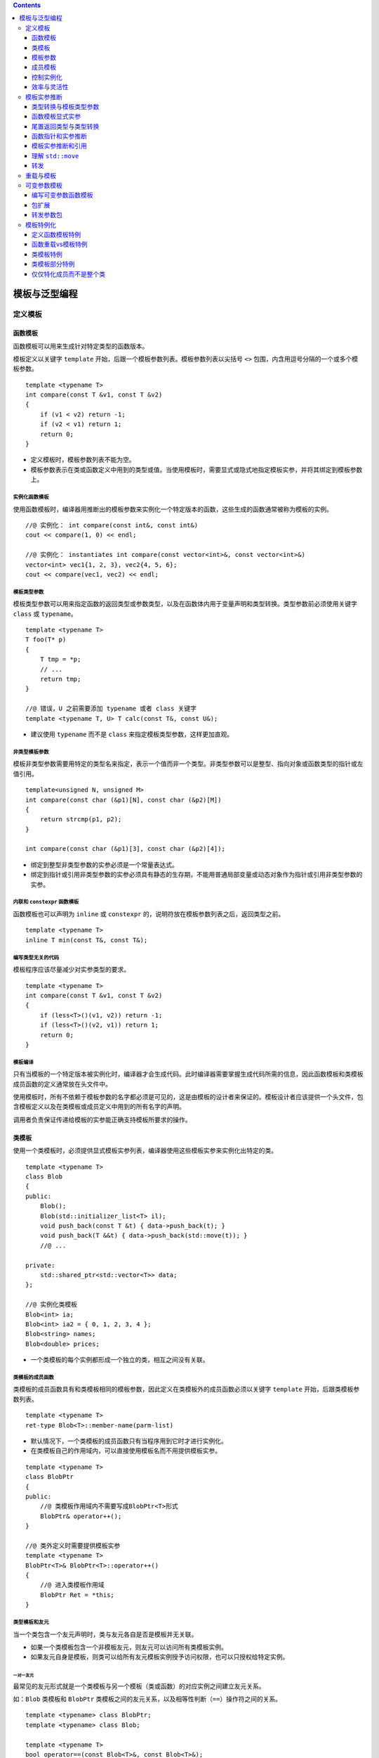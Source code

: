 .. contents::
   :depth: 3
..

模板与泛型编程
==============

定义模板
--------

函数模板
~~~~~~~~

函数模板可以用来生成针对特定类型的函数版本。

模板定义以关键字 ``template``
开始，后跟一个模板参数列表。模板参数列表以尖括号 ``<>``
包围，内含用逗号分隔的一个或多个模板参数。

::

   template <typename T>
   int compare(const T &v1, const T &v2)
   {
       if (v1 < v2) return -1;
       if (v2 < v1) return 1;
       return 0;
   }

-  定义模板时，模板参数列表不能为空。
-  模板参数表示在类或函数定义中用到的类型或值。当使用模板时，需要显式或隐式地指定模板实参，并将其绑定到模板参数上。

实例化函数模板
^^^^^^^^^^^^^^

使用函数模板时，编译器用推断出的模板参数来实例化一个特定版本的函数，这些生成的函数通常被称为模板的实例。

::

   //@ 实例化： int compare(const int&, const int&)
   cout << compare(1, 0) << endl;   

   //@ 实例化： instantiates int compare(const vector<int>&, const vector<int>&)
   vector<int> vec1{1, 2, 3}, vec2{4, 5, 6};
   cout << compare(vec1, vec2) << endl;   

模板类型参数
^^^^^^^^^^^^

模板类型参数可以用来指定函数的返回类型或参数类型，以及在函数体内用于变量声明和类型转换。类型参数前必须使用关键字
``class`` 或 ``typename``\ 。

::

   template <typename T>
   T foo(T* p)
   {
       T tmp = *p; 
       // ...
       return tmp;
   }

   //@ 错误，U 之前需要添加 typename 或者 class 关键字
   template <typename T, U> T calc(const T&, const U&);

-  建议使用 ``typename`` 而不是 ``class``
   来指定模板类型参数，这样更加直观。

非类型模板参数
^^^^^^^^^^^^^^

模板非类型参数需要用特定的类型名来指定，表示一个值而非一个类型。非类型参数可以是整型、指向对象或函数类型的指针或左值引用。

::

   template<unsigned N, unsigned M>
   int compare(const char (&p1)[N], const char (&p2)[M])
   {
       return strcmp(p1, p2);
   }

   int compare(const char (&p1)[3], const char (&p2)[4]);

-  绑定到整型非类型参数的实参必须是一个常量表达式。
-  绑定到指针或引用非类型参数的实参必须具有静态的生存期，不能用普通局部变量或动态对象作为指针或引用非类型参数的实参。

内联和 ``constexpr`` 函数模板
^^^^^^^^^^^^^^^^^^^^^^^^^^^^^

函数模板也可以声明为 ``inline`` 或 ``constexpr``
的，说明符放在模板参数列表之后，返回类型之前。

::

   template <typename T> 
   inline T min(const T&, const T&);

编写类型无关的代码
^^^^^^^^^^^^^^^^^^

模板程序应该尽量减少对实参类型的要求。

::

   template <typename T>
   int compare(const T &v1, const T &v2)
   {
       if (less<T>()(v1, v2)) return -1;
       if (less<T>()(v2, v1)) return 1;
       return 0;
   }

模板编译
^^^^^^^^

只有当模板的一个特定版本被实例化时，编译器才会生成代码。此时编译器需要掌握生成代码所需的信息，因此函数模板和类模板成员函数的定义通常放在头文件中。

使用模板时，所有不依赖于模板参数的名字都必须是可见的，这是由模板的设计者来保证的。模板设计者应该提供一个头文件，包含模板定义以及在类模板或成员定义中用到的所有名字的声明。

调用者负责保证传递给模板的实参能正确支持模板所要求的操作。

类模板
~~~~~~

使用一个类模板时，必须提供显式模板实参列表，编译器使用这些模板实参来实例化出特定的类。

::

   template <typename T>
   class Blob
   {
   public:
       Blob();
       Blob(std::initializer_list<T> il);
       void push_back(const T &t) { data->push_back(t); }
       void push_back(T &&t) { data->push_back(std::move(t)); }
       //@ ...
       
   private:
       std::shared_ptr<std::vector<T>> data;
   };

   //@ 实例化类模板
   Blob<int> ia;   
   Blob<int> ia2 = { 0, 1, 2, 3, 4 };   
   Blob<string> names;     
   Blob<double> prices;    

-  一个类模板的每个实例都形成一个独立的类，相互之间没有关联。

类模板的成员函数
^^^^^^^^^^^^^^^^

类模板的成员函数具有和类模板相同的模板参数，因此定义在类模板外的成员函数必须以关键字
``template`` 开始，后跟类模板参数列表。

::

   template <typename T>
   ret-type Blob<T>::member-name(parm-list)

-  默认情况下，一个类模板的成员函数只有当程序用到它时才进行实例化。

-  在类模板自己的作用域内，可以直接使用模板名而不用提供模板实参。

::

   template <typename T>
   class BlobPtr
   {
   public:
       //@ 类模板作用域内不需要写成BlobPtr<T>形式
       BlobPtr& operator++();
   }

   //@ 类外定义时需要提供模板实参
   template <typename T>
   BlobPtr<T>& BlobPtr<T>::operator++()
   {
       //@ 进入类模板作用域
       BlobPtr Ret = *this;
   }

类型模板和友元
^^^^^^^^^^^^^^

当一个类包含一个友元声明时，类与友元各自是否是模板并无关联。

-  如果一个类模板包含一个非模板友元，则友元可以访问所有类模板实例。
-  如果友元自身是模板，则类可以给所有友元模板实例授予访问权限，也可以只授权给特定实例。

一对一友元
''''''''''

最常见的友元形式就是一个类模板与另一个模板（类或函数）的对应实例之间建立友元关系。

如：\ ``Blob`` 类模板和 ``BlobPtr``
类模板之间的友元关系，以及相等性判断（\ ``==``\ ）操作符之间的关系。

::

   template <typename> class BlobPtr;
   template <typename> class Blob;

   template <typename T>
   bool operator==(const Blob<T>&, const Blob<T>&);

   template <typename T> class Blob {
   friend class BlobPtr<T>;
   friend bool operator==<T>(const Blob<T>&, const Blob<T>&);
   };

-  为了指定模板（类或函数）的特定实例，我们必须首先声明模板本身。模板的声明包括模板的模板参数列表。
-  友元声明使用 ``Blob``
   的模板参数作为它们的模板实参。因而，这种友元被严格限定在具有相同类型的模板实参的
   ``BlobPtr`` 和相等操作符的实例之间。如：

::

   Blob<char> ca; //@ BlobPtr<char> and operator==<char> are friends
   Blob<int> ia; //@ BlobPtr<int> and operator==<int> are friends

``BlobPtr<char>`` 的成员可以访问 ``ca`` 的非共有部分，但 ``ca`` 与
``ia`` 之间没有任何特殊的访问权限。

通用和特定的模板友元关系
''''''''''''''''''''''''

一个类可以让另一个模板的所有实例都是其友元，或者将友元限定在某一个特定的实例。

::

   template <typename T> class Pal;
   class C {
   friend class Pal<C>; //Pal instantiated with class C is a friend to C
   //all instances of Pal2 are friends to C;
   //no forward declaration required when we befriend all instantiations
   template <typename T> friend class Pal2;
   };
   template <typename T> class C2 {
   //each instantiation of C2 has the same instance of Pal as a friend
   friend class Pal<T>; //a template declaration for Pal must be in scope

   //all instances of Pal2 are friends of each instance of C2,
   //prior declaration is not needed
   template <typename X> friend class Pal2;

   //Pal3 is a nontemplate class that is a friend of every instance of C2
   //prior declaration for Pal3 is not needed
   friend class Pal3;
   };

与模板本身的类型参数成为友元
''''''''''''''''''''''''''''

C++11 中，类模板可以将模板类型参数声明为友元。

::

   template <typename Type>
   class Bar
   {
       friend Type;   // grants access to the type used to instantiate Bar
       // ...
   };

模板的类型别名
''''''''''''''

可以定义一个 ``typedef`` 来作为实例化类的别名：

::

   typedef Blob<string> StrBlob;

由于模板不是类型，所以不能定义 ``typedef``
作为模板的别名。也就是说不能定义 ``typedef`` 来指向 ``Blob<T>``\ 。

在新标准下可以用 ``using`` 声明来指定类模板的别名。如：

::

   template <typename T> using twin = pair<T, T>;
   twin<string> authors;   //@ authors is a pair<string, string>

当定义模板类型别名时，可以固定一个或多个模板参数，如：

::

   template <typename T> 
   using partNo = pair<T, unsigned>;

类模板的静态成员
''''''''''''''''

类模板可以声明 ``static`` 成员。

::

   template <typename T> class Foo 
   {
   public:
       static std::size_t count() { return ctr; }
   private:
       static std::size_t ctr;
   };

类模板的每个实例都有一个独有的 ``static`` 对象，而每个 ``static``
成员必须有且只有一个定义。因此与定义模板的成员函数类似，\ ``static``\ 成员也应该定义成模板。

::

   template <typename T>
   size_t Foo<T>::ctr = 0;    //@ 定义和初始化 ctr

模板参数
~~~~~~~~

模板参数和作用域
^^^^^^^^^^^^^^^^

模板参数遵循普通的作用域规则。与其他任何名字一样，模板参数会隐藏外层作用域中声明的相同名字。但是在模板内不能重用模板参数名。

::

   typedef double A;
   template <typename A, typename B>
   void f(A a, B b)
   {
       A tmp = a; //@ tmp 的类型是模板参数 A，不是double
       double B; //@ 错误，重定义了模板参数 B
   }

由于模板参数名不能重用，所以一个名字在一个特定模板参数列表中只能出现一次。

::

   //@ 错误，模板参数名字只能一次
   template <typename V, typename V> 

模板声明
^^^^^^^^

模板声明必须包含模板的参数列表，如：

::

   template <typename T> 
   int compare(const T &, const T &);

   template <typename T> 
   class Blob;

与函数参数一样，模板参数的名字不需要在声明和定义之间完全一样，如：

::

   template <typename T> T 
   calc(const T &, const T &);

   template <typename U> 
   U calc(const U &, const U &);

   template <typename Type>
   Type calc(const Type &a, const Type &b) { /* ... */ }

以上三个用法都是表示同一个函数模板。

一个特定文件所需要的所有模板声明通常一起放置在文件开始位置，出现在任何使用这些模板的代码之前。

使用类的类型成员
^^^^^^^^^^^^^^^^

模板中的代码使用作用域运算符 ``::``
时，编译器无法确定其访问的名字是类型还是 ``static`` 成员。

::

   T::size_type * p;

编译器必须知道 ``size_type`` 是类型，这是在定义一个名字 ``p``
的变量，不然，就不会被处理为静态数据成员 ``size_type`` 与变量 ``p``
相乘。

**默认情形下，语言认为通过作用域操作符访问的名字不是类型。**\ 如果要使用一个模板类型参数的类型成员，必须显式告知编译器这个名字是类型。那就得用
``typename`` 这个关键字了。如：

::

   template <typename T>
   typename T::value_type top(const T &c)
   {
       if (!c.empty())
           return c.back();
       else
           return typename T::value_type();
   }

以上函数期待一个容器作为其实参，使用 ``typename``
类指定其返回类型，并且在没有元素的情况下生成一个值初始化的元素用于返回。

当想要告知编译器一个名字表示类型时，必须使用关键字 ``typename`` 而不是
``class``\ 。

默认模板实参
^^^^^^^^^^^^

与可以给函数参数提供默认实参一样，可以提供默认模板实参，在新标准下可以给函数和类模板提供默认实参。早期的语言版本只允许给类模板提供默认实参。如：

::

   template <typename T, typename F = less<T>>
   int compare(const T &v1, const T &v2, F f = F())
   {
       if (f(v1, v2)) return -1;
       if (f(v2, v1)) return 1;
       return 0;
   }

与函数默认参数一样，模板参数的默认实参只有在其右侧的所有参数都具有默认实参时才是合法的。

模板默认实参和类模板
^^^^^^^^^^^^^^^^^^^^

如果一个类模板为其所有模板参数都提供了默认实参，在使用这些默认实参时，必须在模板名后面跟一个空尖括号对
``<>``\ 。

::

   template <class T = int>
   class Numbers {
   public:
       Numbers(T v = 0):val(v) { }
   private:
       T val;
   };
   Numbers<long double> lots_of_precision;
   Numbers<> average_precision; 

成员模板
~~~~~~~~

一个类（无论是普通类还是模板类）可以包含本身是模板的成员函数，这种成员被称为成员模板。成员模板不能是虚函数。

常规类的成员模板
^^^^^^^^^^^^^^^^

常规类中的成员模板与模板函数的写法完全一样。如：

::

   class DebugDelete {
   public:
       DebugDelete(std::ostream &s = std::cerr):os(s) { }
       template <typename T>
       void operator()(T *p) const
       {
           os << "delete unique_ptr" << std::endl;
           delete p;
       }
   private:
       std::ostream &os;
   };

用法如下：

::

   double *p = new double;
   DebugDelete d;
   d(p);
   int *ip = new int;
   DebugDelete()(ip);

也可以被用于构建 ``unique_ptr`` 对象。如：

::

   unique_ptr<int, DebugDelete> p(new int, DebugDelete());
   unique_ptr<string, DebugDelete> sp(new string, DebugDelete());

类模板的成员模板
^^^^^^^^^^^^^^^^

可以给类模板定义成员模板，在这种情况下，类和成员的模板参数是各自独立的。如：

::

   template <typename T> class Blob {
       template <typename It> Blob(It b, It e);
   };

为了实例化一个类模板的成员模板，必须同时提供类和函数模板的实参。

::

   template <typename T>
   template <typename It>
   Blob<T>::Blob(It b, It e):data(std::make_shared<std::vector<T>>(b, e)) { }

控制实例化
~~~~~~~~~~

因为模板在使用时才会进行实例化，所以相同的实例可能出现在多个对象文件中。当两个或多个独立编译的源文件使用了相同的模板，并提供了相同的模板参数时，每个文件中都会有该模板的一个实例。

在大型程序中，多个文件实例化相同模板的额外开销可能非常严重。C++11
允许通过显式实例化来避免这种开销。

显式实例化的形式如下：

::

   extern template declaration;    
   template declaration;          

``declaration``
是一个类或函数声明，其中所有模板参数已被替换为模板实参。当编译器遇到
``extern``
模板声明时，它不会在本文件中生成实例化代码。对于一个给定的实例化版本，可能有多个
``extern`` 声明，但必须只有一个定义。

::

   template int compare(const int&, const int&);
   template class Blob<string>;  

   extern template class Blob<string>;
   extern template int compare(const int&, const int&);
   Blob<string> sa1, sa2;

   Blob<int> a1 = { 0, 1, 2, 3, 4, 5, 6, 7, 8, 9 };
   Blob<int> a2(a1);   
   int i = compare(a1[0], a2[0]);  

当编译器遇到类模板的实例化定义时，它不清楚程序会使用哪些成员函数。和处理类模板的普通实例化不同，编译器会实例化该模板的所有成员，包括内联的成员函数。因此，用来显式实例化类模板的类型必须能用于模板的所有成员。

效率与灵活性
~~~~~~~~~~~~

``shared_ptr`` 可以在创建或 ``reset``
指针时传递一个删除器来轻松覆盖之前的。

``unique_ptr`` 的删除器却是类型的一部分，必须在定义 ``unique_ptr``
就显式提供一个类型作为模板实参，因而，给 ``unique_ptr``
定制删除器会更加复杂。

在运行时绑定删除器
^^^^^^^^^^^^^^^^^^

``shared_ptr``
的删除器是间接存储的，意味着可能作为指针或者一个包含指针的类，这是由于其删除器直到运行时才能被知道是何种类型，而且在其生命周期中还可以不断改变。

在编译期绑定删除器
^^^^^^^^^^^^^^^^^^

由于删除器的类型是作为 ``unique_ptr``
的类型参数指定的，意味着删除器的类型可以在编译期就知道，因而，此删除器可以被直接存储。

通过在编译期绑定删除器，\ ``unique_ptr``
避免了调用删除器的运行时消耗；通过在运行时绑定删除器，\ ``shared_ptr``
带来了灵活性，使其更容易定制新的删除器。

模板实参推断
------------

对于函数模板，编译器通过调用的函数实参来确定其模板参数。这个过程被称作模板实参推断。

类型转换与模板类型参数
~~~~~~~~~~~~~~~~~~~~~~

与非模板函数一样，调用函数模板时传递的实参被用来初始化函数的形参。

-  如果一个函数形参的类型使用了模板类型参数，则会采用特殊的初始化规则，只有有限的几种类型转换会自动地应用于这些实参。
-  编译器通常会生成新的模板实例而不是对实参进行类型转换。

有3种类型转换可以在调用中应用于函数模板：

-  顶层 ``const``\ 会被忽略。
-  可以将一个非 ``const`` 对象的引用或指针传递给一个 ``const``
   引用或指针形参。
-  如果函数形参不是引用类型，则可以对数组或函数类型的实参应用正常的指针转换。数组实参可以转换为指向其首元素的指针。函数实参可以转换为该函数类型的指针。

其他的类型转换，如算术转换、派生类向基类的转换以及用户定义的转换，都不能应用于函数模板。

一个模板类型参数可以作为多个函数形参的类型。由于允许的类型转换有限，因此传递给这些形参的实参必须具有相同的类型，否则调用失败。

::

   long lng;
   compare(lng, 1024);   //@ 错误，不能实例化 compare(long, int)

如果想增强函数的兼容性，可以使用两个类型参数定义函数模板。

::

   template <typename A, typename B>
   int flexibleCompare(const A& v1, const B& v2)
   {
       if (v1 < v2) return -1;
       if (v2 < v1) return 1;
       return 0;
   }

   long lng;
   flexibleCompare(lng, 1024);   //@ 正确，可以实例化 flexibleCompare(long, int)

函数模板中使用普通类型定义的参数可以进行正常的类型转换。

::

   template <typename T>
   ostream &print(ostream &os, const T &obj)
   {
       return os << obj;
   }

   print(cout, 42);   //@ 实例化 print(ostream&, int)
   ofstream f("output");
   print(f, 10);      //@ 实例化 print(ostream&, int); converts f to ostream&

函数模板显式实参
~~~~~~~~~~~~~~~~

某些情况下，编译器无法推断出模板实参的类型。

指定显示模板实参
^^^^^^^^^^^^^^^^

通过定义额外的模板参数来表示返回值的类型，如：

::

   template <typename T1, typename T2, typename T3>
   T1 sum(T2, T3);

显式模板实参可以让用户自己控制模板的实例化。提供显式模板实参的方式与定义类模板实例的方式相同。显式模板实参在尖括号
``<>`` 中指定，位于函数名之后，实参列表之前。

::

   auto val3 = sum<long long>(i, lng);   //@ 实例化 long long sum(int, long)

显式模板实参按照从左到右的顺序与对应的模板参数匹配，只有尾部参数的显式模板实参才可以忽略，而且前提是它们可以从函数参数推断出来。

::

   template <typename T1, typename T2, typename T3>
   T3 alternative_sum(T2, T1);

   //@ 错误，不能从模板参数初始化
   auto val3 = alternative_sum<long long>(i, lng);
   //@ 正确，显式初始化
   auto val2 = alternative_sum<long long, int, long>(i, lng);

对于模板类型参数已经显式指定了的函数实参，可以进行正常的类型转换。

::

   long lng;
   compare(lng, 1024);         //@ 错误，模板参数不匹配
   compare<long>(lng, 1024);   //@ 正确， compare(long, long)
   compare<int>(lng, 1024);    //@ 正确， compare(int, int)

尾置返回类型与类型转换
~~~~~~~~~~~~~~~~~~~~~~

由于尾置返回出现在函数列表之后，因此它可以使用函数参数来声明返回类型。

::

   template <typename It>
   auto fcn(It beg, It end) -> decltype(*beg)
   {
       //@ process the range
       return *beg;  
   }

标准库在头文件 ``<type_traits>``
中定义了类型转换模板，这些模板常用于模板元程序设计。其中每个模板都有一个名为
``type``
的公有类型成员，表示一个类型。此类型与模板自身的模板类型参数相关。如果不可能（或不必要）转换模板参数，则
``type`` 成员就是模板参数类型本身。

|image1|

以上表格中的 ``remove_reference``
用于获取元素类型，如：\ ``remove_reference<int&>::type`` 的结果是 int
类型。上面的难题的解决方案就是用
``remove_reference<decltype(*beg)>::type`` 表示 beg
所指向的元素的值类型。如：

::

   template <typename It>
   auto fcn2(It beg, It end) -> typename remove_reference<decltype(*beg)>::type
   {
       return *beg;
   }

函数指针和实参推断
~~~~~~~~~~~~~~~~~~

使用函数模板初始化函数指针或为函数指针赋值时，编译器用指针的类型来推断模板实参。

::

   int (*pf1)(const int&, const int&) = compare;

如果编译器不能从函数指针类型确定模板实参，则会产生错误。使用显式模板实参可以消除调用歧义。

::

   void func(int(*)(const string&, const string&));
   void func(int(*)(const int&, const int&));
   func(compare);     //@ 错误，调用有歧义
   func(compare<int>);   //@ 正确，显式指出类型

模板实参推断和引用
~~~~~~~~~~~~~~~~~~

如果函数的参数是模板类型的引用，需要记住的是：常见的引用绑定规则依然有效（左值只能绑定到左值，右值只能绑定到右值）；并且此时
const 是底层 const 而不是顶层 ``const``\ 。

左值引用函数参数的类型推断
^^^^^^^^^^^^^^^^^^^^^^^^^^

当一个函数参数是模板类型参数的左值引用如：\ ``T&``\ ，绑定规则告诉我们只能传递左值过去，实参可以有
``const`` 修饰，如果实参是 ``const`` 的，那么 ``T`` 将被推断为 ``const``
类型。如：

::

   template <typename T> void f1(T&);
   f1(i); //@ i 是 int; T 是 int 
   f1(ci); //@ ci 是 const int; T 也是 const int
   f1(5); //@ 错误，模板初始化参数必须是左值

当一个函数参数是模板类型参数的常量引用（形如
``const T&``\ ）时，可以传递给它任何类型的实参。函数参数本身是 ``const``
时，\ ``T`` 的类型推断结果不会是 ``const``
类型。\ ``const``\ 已经是函数参数类型的一部分了，因此不会再是模板参数类型的一部分。

::

   template <typename T> void f2(const T&); 

   f2(i);     //@ i 是 int
   f2(ci);    //@ ci 是 const int
   f2(5);     //@ const& 可以绑定右值

右值引用函数参数的类型推断
^^^^^^^^^^^^^^^^^^^^^^^^^^

当一个函数参数是模板类型参数的右值引用（形如\ ``T&&``\ ）时，如果传递给它一个右值，类型推断过程类似普通左值引用函数参数的推断过程，推断出的
``T`` 类型是该右值实参的类型。

::

   template <typename T> void f3(T&&);
   f3(42);    //@ 参数是一个右值

引用折叠
^^^^^^^^

模板参数绑定的两个例外规则：

-  如果将一个左值传递给函数的右值引用参数，且此右值引用指向模板类型参数时，编译器推断模板类型参数为实参的左值引用类型。
-  如果间接创建了一个引用的引用（通过类型别名或者模板类型参数间接定义），则这些引用会被“折叠”。右值引用的右值引用会被折叠为右值引用。其他情况下，引用都被折叠为普通左值引用。

引用折叠规则：

-  ``X& &``, ``X& &&`` 和 ``X&& &`` 被折叠为类型 ``X&``\ 。
-  ``X&& &&`` 被折叠为 ``X&&``\ 。

模板参数绑定的两个例外规则导致了两个结果：

-  如果一个函数参数是指向模板类型参数的右值引用，则可以传递给它任意类型的实参。
-  如果将一个左值传递给这样的参数，则函数参数被实例化为一个普通的左值引用。

当代码中涉及的类型可能是普通（非引用）类型，也可能是引用类型时，编写正确的代码就变得异常困难。

::

   template <typename T>
   void f3(T&& val)
   {
       T t = val;     
       t = fcn(t);   
       if (val == t) { /* ... */ }    
   }

实际编程中，模板的右值引用参数通常用于两种情况：模板转发其实参或者模板被重载。函数模板的常用重载形式如下：

::

   template <typename T> void f(T&&);         
   template <typename T> void f(const T&);    

理解 ``std::move``
~~~~~~~~~~~~~~~~~~

``std::move`` 的定义如下：

::

   template <typename T>
   typename remove_reference<T>::type&& move(T&& t)
   {
       return static_cast<typename remove_reference<T>::type&&>(t);
   }

``std::move`` 的工作过程：

::

   string s1("hi!"), s2;
   s2 = std::move(string("bye!"));    
   s2 = std::move(s1);    

-  在 ``std::move(string("bye!"))`` 中传递的是右值。

   -  推断出的 ``T`` 类型为 ``string``\ 。
   -  ``remove_reference`` 用 ``string`` 进行实例化。
   -  ``remove_reference<string>`` 的 ``type`` 成员是 ``string``\ 。
   -  ``move`` 的返回类型是 ``string&&``\ 。
   -  ``move`` 的函数参数 ``t`` 的类型为 ``string&&``\ 。

-  在 ``std::move(s1)`` 中传递的是左值。

   -  推断出的 ``T`` 类型为 ``string&``\ 。
   -  ``remove_reference`` 用 ``string&`` 进行实例化。
   -  ``remove_reference<string&>`` 的 ``type``\ 成员是 ``string``\ 。
   -  ``move`` 的返回类型是 ``string&&``\ 。
   -  ``move`` 的函数参数 ``t`` 的类型为 ``string& &&``\ ，会折叠成
      ``string&``\ 。

可以使用 ``static_cast`` 显式地将一个左值转换为一个右值引用。

转发
~~~~

某些函数需要将其一个或多个实参连同类型不变地转发给其他函数。在这种情况下，需要保持被转发实参的所有性质，包括实参的
``const`` 属性以及左值/右值属性。

::

   template <typename F, typename T1, typename T2>
   void flip1(F f, T1 t1, T2 t2)
   {
       f(t2, t1);
   }

   void f(int v1, int &v2)   
   {
       cout << v1 << " " << ++v2 << endl;
   }

   f(42, i);   
   flip1(f, j, 42);   

将函数参数定义为指向模板类型参数的右值引用（形如\ ``T&&``\ ），通过引用折叠，可以保持翻转实参的左值/右值属性。并且引用参数（无论是左值还是右值）可以保持实参的
``const`` 属性，因为在引用类型中的 ``const`` 是底层的。

::

   template <typename F, typename T1, typename T2>
   void flip2(F f, T1 &&t1, T2 &&t2)
   {
       f(t2, t1);
   }

对于修改后的版本，若调用 ``flip2(f, j, 42)``\ ，会传递给参数 ``t1``
一个左值 ``j``\ ，但此时推断出的 ``T1`` 类型为\ ``int&``\ ，\ ``t1``
的类型会被折叠为\ ``int&``\ ，从而解决了 ``flip1`` 的错误。

但 ``flip2``
只能用于接受左值引用的函数，不能用于接受右值引用的函数。函数参数与其他变量一样，都是左值表达式。所以即使是指向模板类型的右值引用参数也只能传递给接受左值引用的函数，不能传递给接受右值引用的函数。

::

   void g(int &&i, int& j)
   {
       cout << i << " " << j << endl;
   }

   //@ 错误，不能使用左值初始化 int&& 
   flip2(g, i, 42);  

C++11 在头文件 ``<utility>`` 中定义了 ``forward``\ 。与 ``move``
不同，\ ``forward``
必须通过显式模板实参调用，返回该显式实参类型的右值引用。即
``forward<T>`` 返回类型 ``T&&``\ 。

通常情况下，可以使用 ``forward``
传递定义为指向模板类型参数的右值引用函数参数。通过其返回类型上的引用折叠，\ ``forward``
可以保持给定实参的左值/右值属性。

::

   template <typename Type>
   intermediary(Type &&arg)
   {
       finalFcn(std::forward<Type>(arg));
       // ...
   }

-  如果实参是一个右值，则 ``Type``
   是一个普通（非引用）类型，\ ``forward<Type>`` 返回类型 ``Type&&``\ 。
-  如果实参是一个左值，则通过引用折叠，\ ``Type``
   也是一个左值引用类型，\ ``forward<Type>`` 返回类型
   ``Type&& &``\ ，对返回类型进行引用折叠，得到 ``Type&``\ 。

使用 ``forward`` 编写完善的转发函数。

::

   template <typename F, typename T1, typename T2>
   void flip(F f, T1 &&t1, T2 &&t2)
   {
       f(std::forward<T2>(t2), std::forward<T1>(t1));
   }

与 ``std::move``\ 一样，对 ``std::forward`` 也不应该使用 ``using``
声明。

重载与模板
----------

函数模板可以被另一个模板或普通非模板函数重载。

如果重载涉及函数模板，则函数匹配规则会受到一些影响：

-  对于一个调用，其候选函数包括所有模板实参推断成功的函数模板实例。
-  候选的函数模板都是可行的，因为模板实参推断会排除任何不可行的模板。
-  和往常一样，可行函数（模板与非模板）按照类型转换（如果需要的话）来排序。但是可以用于函数模板调用的类型转换非常有限。
-  和往常一样，如果恰有一个函数提供比其他任何函数都更好的匹配，则选择此函数。但是如果多个函数都提供相同级别的匹配，则：

   -  如果同级别的函数中只有一个是非模板函数，则选择此函数。
   -  如果同级别的函数中没有非模板函数，而有多个函数模板，且其中一个模板比其他模板更特例化，则选择此模板。
   -  否则该调用有歧义。

通常，如果使用了一个没有声明的函数，代码将无法编译。但对于重载函数模板的函数而言，如果编译器可以从模板实例化出与调用匹配的版本，则缺少的声明就不再重要了。

::

   template <typename T> string debug_rep(const T &t);
   template <typename T> string debug_rep(T *p);

   string debug_rep(const string &);
   string debug_rep(char *p)
   {
       return debug_rep(string(p));
   }

在定义任何函数之前，应该声明所有重载的函数版本。这样编译器就不会因为未遇到你希望调用的函数而实例化一个并非你所需要的版本。

可变参数模板
------------

可变参数模板指可以接受可变数量参数的模板函数或模板类。可变数量的参数被称为参数包，分为两种：

-  模板参数包，表示零个或多个模板参数。
-  函数参数包，表示零个或多个函数参数。

用一个省略号\ ``…``
来指出模板参数或函数参数表示一个包。在一个模板参数列表中，\ ``class…``
或 ``typename…``
指出接下来的参数表示零个或多个类型的列表；一个类型名后面跟一个省略号表示零个或多个给定类型的非类型参数列表。在函数参数列表中，如果一个参数的类型是模板参数包，则此参数也是函数参数包。

::

   template <typename T, typename... Args>
   void foo(const T &t, const Args& ... rest);

对于一个可变参数模板，编译器会推断模板参数类型和参数数量。

可以使用 ``sizeof…`` 运算符获取参数包中的元素数量。类似
``sizeof``\ ，\ ``sizeof…`` 也返回一个常量表达式，而且不会对其实参求值。

::

   template<typename ... Args>
   void g(Args ... args)
   {
       cout << sizeof...(Args) << endl;    //@ number of type parameters
       cout << sizeof...(args) << endl;    //@ number of function parameters
   }

编写可变参数函数模板
~~~~~~~~~~~~~~~~~~~~

可变参数函数通常是递归的，第一步调用参数包中的第一个实参，然后用剩余实参调用自身。为了终止递归，还需要定义一个非可变参数的函数。

::

   template<typename T>
   ostream &print(ostream &os, const T &t)
   {
       return os << t;   
   }

   template <typename T, typename... Args>
   ostream &print(ostream &os, const T &t, const Args&... rest)
   {
       os << t << ", ";   
       return print(os, rest...);   
   }

包扩展
~~~~~~

对于一个参数包，除了获取其大小外，唯一能对它做的事情就是扩展。当扩展一个包时，需要提供用于每个扩展元素的模式。扩展一个包就是将其分解为构成的元素，对每个元素应用模式，获得扩展后的列表。通过在模式右边添加一个省略号
``…`` 来触发扩展操作。

包扩展工作过程：

::

   template <typename T, typename... Args>
   ostream& print(ostream &os, const T &t, const Args&... rest)  
   {
       os << t << ", ";
       return print(os, rest...);   // expand rest
   }

-  第一个扩展操作扩展模板参数包，为 ``print``
   生成函数参数列表。编译器将模式 ``const Args&`` 应用到模板参数包
   ``Args``
   中的每个元素上。因此该模式的扩展结果是一个以逗号分隔的零个或多个类型的列表，每个类型都形如
   ``const type&``\ 。

::

   print(cout, i, s, 42);   
   ostream& print(ostream&, const int&, const string&, const int&);

-  第二个扩展操作扩展函数参数包，模式是函数参数包的名字。扩展结果是一个由包中元素组成、以逗号分隔的列表。

::

   print(os, s, 42);

扩展操作中的模式会独立地应用于包中的每个元素。

::

   template <typename... Args>
   ostream &errorMsg(ostream &os, const Args&... rest)
   {
       return print(os, debug_rep(rest)...);
   }

   print(os, debug_rep(rest...));   //@ 错误，没有匹配的函数

转发参数包
~~~~~~~~~~

在 C++11 中，可以组合使用可变参数模板和 ``forward``
机制来编写函数，实现将其实参不变地传递给其他函数。

::

   template<typename... Args>
   void fun(Args&&... args)    
   {
       work(std::forward<Args>(args)...);
   }

模板特例化
----------

当不想或者不能使用模板版本时，可以定义一个类或函数模板的特例化版本。如：

::

   template <typename T> int compare(const T &, const T &);  //@ (1)

   template <size_t N, size_t M>
   int compare(const char(&)[N], const char(&)[M]);  //@ (2)


   const char *p1 = "hi", *p2 = "mom";
   compare(p1, p2); //@ calls (1) template
   compare("hi" "mom"); //@ calls (2) template

特例是模板的另外一个定义，其中一个或多个目标那参数具有特定的类型。

定义函数模板特例
~~~~~~~~~~~~~~~~

当定义函数模板特例时，需要给原模板中所有的模板参数提供实参。为了表示我们的确是在特例化一个模板，需要使用关键字
``tempalte`` 后跟随一个空的尖括号 ``<>``
，空的尖括号表示给原模板中的所有模板参数都提供了实参。

::

   template <>
   int comapre(const char* const &p1, const char* const &p2) 
   {
       return strcmp(p1, p2);
   }

函数重载vs模板特例
~~~~~~~~~~~~~~~~~~

特别需要留意的是特例是一个实例；它不是重载；由于特例实例化一个模板；它不重载这个模板，因而，特例不会影响函数匹配过程。

将一个特殊版本的函数定义为特例化模板还是独立的非模板函数会影响到重载函数匹配。

模板特例化遵循普通作用域规则。为了特例化一个模板，原模板的声明必须在作用域中。而使用模板实例时，也必须先包含特例化版本的声明。

模板和它的特例应该定义在同一个头文件中，而且同一个名字的所有模板都应该出现在前面，后面跟随这些模板的特例。

类模板特例
~~~~~~~~~~

::

   #include <functional>
   #include <iostream>

   struct Sales_data {
       std::string bookNo;
       unsigned units_sold = 0;
       double revenue = 0.0;
   };

   namespace std {

   template <>
   struct hash<Sales_data>
   {
       typedef size_t result_type;
       typedef Sales_data argument_type;
       size_t operator()(const Sales_data &s) const;
   };

   size_t
   hash<Sales_data>::operator()(const Sales_data &s) const
   {
       return hash<std::string>()(s.bookNo) ^
           hash<unsigned>()(s.units_sold) ^
           hash<double>()(s.revenue);
   }

   }; // namespace std

   template <typename T>
   struct remove_reference {
       typedef T type;
   };

   template <typename T>
   struct remove_reference<T&> {
       typedef T type;
   };

   template <typename T>
   struct remove_reference<T&&> {
       typedef T type;
   };

   //////////////////////////////////////////////////////

   template <typename T>
   struct Foo {
       Foo(const T &t = T()) : mem(t) {  }
       void Bar() {
           std::cout << "generic Foo::Bar()" << std::endl;
           std::cout << mem << std::endl;
       }
       T mem;
   };

   template <>
   void Foo<int>::Bar()
   {
       std::cout << "specialization Foo<int>::Bar()" << std::endl;
       std::cout << mem << std::endl;
   }

类模板部分特例
~~~~~~~~~~~~~~

类模板也可以特例化。与函数模板不同，类模板的特例化不必为所有模板参数提供实参，可以只指定一部分模板参数。一个类模板的部分特例化版本本身还是一个模板，用户使用时必须为那些未指定的模板参数提供实参。

只能部分特例化类模板，不能部分特例化函数模板。

部分特化的一个很好的例子是 ``remove_reference`` 类，实现如下：

::

   //@ 通用版本
   template <typename T>
   struct remove_reference
   {
       typedef T type;
   };

   //@ 部分特例化版本
   template <typename T>
   struct remove_reference<T &>   //@ 左值引用
   {
       typedef T type;
   };

   template <typename T>
   struct remove_reference<T &&>  //@ 右值引用
   {
       typedef T type;
   };

类模板部分特例化版本的模板参数列表是原始模板参数列表的一个子集或特例化版本。

仅仅特化成员而不是整个类
~~~~~~~~~~~~~~~~~~~~~~~~

可以只特例化类模板的指定成员函数，而不用特例化整个模板。

::

   template <typename T> struct Foo {
       Foo(const T &t = T()) : mem(t) { }
       void Bar() { /* ... */}
       T mem;
   };
   template <>
   void Foo<int>::Bar()
   {
       // do whatever specialized processing that applies to ints
   }

此例中仅特化一个 ``Foo<int>`` 的一个成员 Bar，\ ``Foo<int>``
的其他成员将由 ``Foo`` 模板提供。如：

::

   Foo<string> fs; //@ instantiates Foo<string>::Foo()
   fs.Bar(); //@ instantiates Foo<string>::Bar()
   Foo<int> fi; //@ instantiates Foo<int>::Foo()
   fi.Bar(); //@ uses our specialization of Foo<int>::Bar()

.. |image1| image:: ./img/type.png

